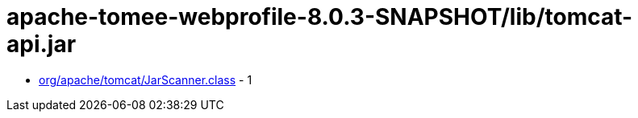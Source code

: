 = apache-tomee-webprofile-8.0.3-SNAPSHOT/lib/tomcat-api.jar

 - link:org/apache/tomcat/JarScanner.adoc[org/apache/tomcat/JarScanner.class] - 1
